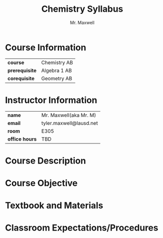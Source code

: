 #+title: Chemistry Syllabus
#+author: Mr. Maxwell
#+startup: num indent

* Course Information
| *course*       | Chemistry AB |
| *prerequisite* | Algebra 1 AB |
| *corequisite*  | Geometry AB  |
* Instructor Information
| *name*         | Mr. Maxwell(aka Mr. M)  |
| *email*        | tyler.maxwell@lausd.net |
| *room*         | E305                    |
| *office hours* | TBD                     |
* Course Description
* Course Objective
* Textbook and Materials
* Classroom Expectations/Procedures
